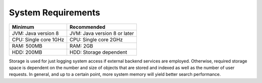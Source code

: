 System Requirements
===================

======================  =======================================
Minimum                 Recommended
======================  =======================================
JVM: Java version 8     JVM: Java version 8 or later
CPU: Single core 1GHz   CPU: Single core 2GHz
RAM: 500MB              RAM: 2GB
HDD: 200MB              HDD: Storage dependent
======================  =======================================

Storage is used for just logging system access if external backend services are employed.
Otherwise, required storage space is dependent on the number and size of objects that are
stored and indexed as well as the number of user requests. In general, and up to a certain point,
more system memory will yield better search performance.
